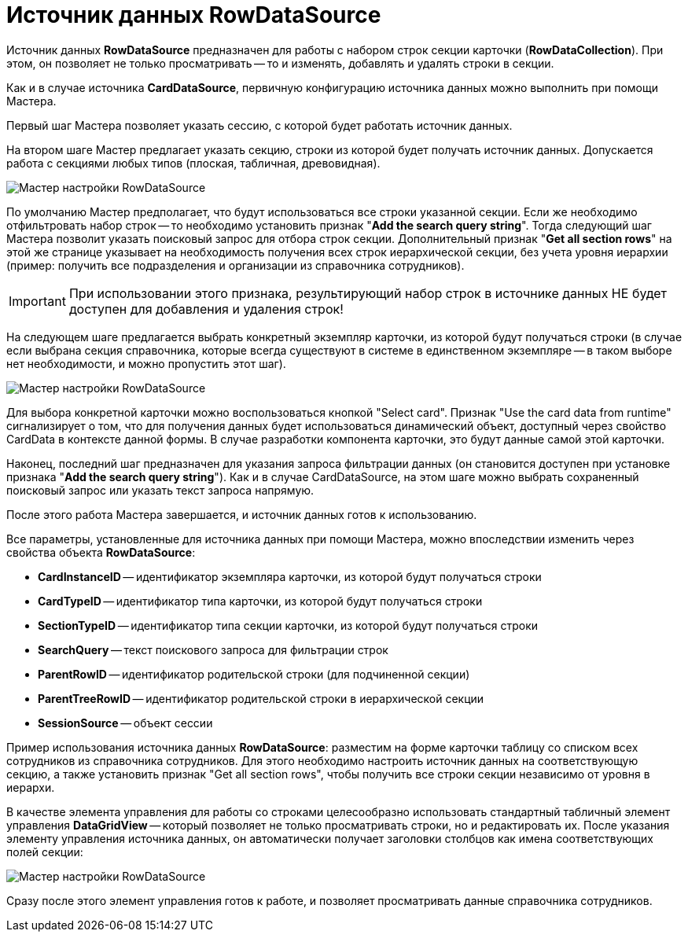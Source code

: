 = Источник данных RowDataSource

Источник данных *RowDataSource* предназначен для работы с набором строк секции карточки (*RowDataCollection*). При этом, он позволяет не только просматривать -- то и изменять, добавлять и удалять строки в секции.

Как и в случае источника *CardDataSource*, первичную конфигурацию источника данных можно выполнить при помощи Мастера.

Первый шаг Мастера позволяет указать сессию, с которой будет работать источник данных.

На втором шаге Мастер предлагает указать секцию, строки из которой будет получать источник данных. Допускается работа с секциями любых типов (плоская, табличная, древовидная).

image::dev_card_28.png[Мастер настройки RowDataSource]

По умолчанию Мастер предполагает, что будут использоваться все строки указанной секции. Если же необходимо отфильтровать набор строк -- то необходимо установить признак "*Add the search query string*". Тогда следующий шаг Мастера позволит указать поисковый запрос для отбора строк секции. Дополнительный признак "*Get all section rows*" на этой же странице указывает на необходимость получения всех строк иерархической секции, без учета уровня иерархии (пример: получить все подразделения и организации из справочника сотрудников).

[IMPORTANT]
====
При использовании этого признака, результирующий набор строк в источнике данных НЕ будет доступен для добавления и удаления строк!
====

На следующем шаге предлагается выбрать конкретный экземпляр карточки, из которой будут получаться строки (в случае если выбрана секция справочника, которые всегда существуют в системе в единственном экземпляре -- в таком выборе нет необходимости, и можно пропустить этот шаг).

image::dev_card_29.png[Мастер настройки RowDataSource]

Для выбора конкретной карточки можно воспользоваться кнопкой "Select card". Признак "Use the card data from runtime" сигнализирует о том, что для получения данных будет использоваться динамический объект, доступный через свойство CardData в контексте данной формы. В случае разработки компонента карточки, это будут данные самой этой карточки.

Наконец, последний шаг предназначен для указания запроса фильтрации данных (он становится доступен при установке признака "*Add the search query string*"). Как и в случае CardDataSource, на этом шаге можно выбрать сохраненный поисковый запрос или указать текст запроса напрямую.

После этого работа Мастера завершается, и источник данных готов к использованию.

Все параметры, установленные для источника данных при помощи Мастера, можно впоследствии изменить через свойства объекта *RowDataSource*:

* *CardInstanceID* -- идентификатор экземпляра карточки, из которой будут получаться строки
* *CardTypeID* -- идентификатор типа карточки, из которой будут получаться строки
* *SectionTypeID* -- идентификатор типа секции карточки, из которой будут получаться строки
* *SearchQuery* -- текст поискового запроса для фильтрации строк
* *ParentRowID* -- идентификатор родительской строки (для подчиненной секции)
* *ParentTreeRowID* -- идентификатор родительской строки в иерархической секции
* *SessionSource* -- объект сессии

Пример использования источника данных *RowDataSource*: разместим на форме карточки таблицу со списком всех сотрудников из справочника сотрудников. Для этого необходимо настроить источник данных на соответствующую секцию, а также установить признак "Get all section rows", чтобы получить все строки секции независимо от уровня в иерархи.

В качестве элемента управления для работы со строками целесообразно использовать стандартный табличный элемент управления *DataGridView* -- который позволяет не только просматривать строки, но и редактировать их. После указания элементу управления источника данных, он автоматически получает заголовки столбцов как имена соответствующих полей секции:

image::dev_card_30.png[Мастер настройки RowDataSource]

Сразу после этого элемент управления готов к работе, и позволяет просматривать данные справочника сотрудников.
